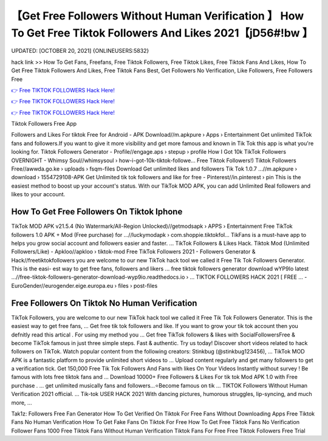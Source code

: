 【Get Free Followers Without Human Verification 】 How To Get Free Tiktok Followers And Likes 2021【jD56#!bw 】
==============================================================================
UPDATED: [OCTOBER 20, 2021] {ONLINEUSERS:5832}

hack link >> How To Get Fans, Freefans, Free Tiktok Followers, Free Tiktok Likes, Free Tiktok Fans And Likes, How To Get Free Tiktok Followers And Likes, Free Tiktok Fans Best, Get Followers No Verification, Like Followers, Free Followers Free

`👉 Free TIKTOK FOLLOWERS Hack Here! <https://redirekt.in/vox3j>`_

`👉 Free TIKTOK FOLLOWERS Hack Here! <https://redirekt.in/vox3j>`_

`👉 Free TIKTOK FOLLOWERS Hack Here! <https://redirekt.in/vox3j>`_

Tiktok Followers Free App


Followers and Likes For tiktok Free for Android - APK Download//m.apkpure › Apps › Entertainment
Get unlimited TikTok fans and followers.If you want to give it more visibility and get more famous and known in Tik Tok this app is what you're looking for.
Tiktok Followers Generator - Profile//engage.aps › stepup › profile
How I Got 10k TikTok Followers OVERNIGHT - Whimsy Soul//whimsysoul › how-i-got-10k-tiktok-followe...
Free Tiktok Followers!) Tiktok Followers Free//awwda.go.ke › uploads › fsqm-files
Download Get unlimited likes and followers Tik Tok 1.0.7 ...//m.apkpure › download › 1554729108-APK
Get Unlimited tik tok followers and like for free - Pinterest//in.pinterest › pin
This is the easiest method to boost up your account's status. With our TikTok MOD APK, you can add Unlimited Real followers and likes to your account.

********************************
How To Get Free Followers On Tiktok Iphone
********************************

TikTok MOD APK v21.5.4 (No Watermark/All-Region Unlocked)//getmodsapk › APPS › Entertainment
Free TikTok followers 1.0 APK + Mod (Free purchase) for ...//luckymodapk › com.shoppie.tiktokfol...
TikFans is a must-have app to helps you grow social account and followers easier and faster. ... TikTok Followers & Likes Hack.
Tiktok Mod (Unlimited Followers/Like) - Apkloo//apkloo › tiktok-mod
Free TikTok Followers 2021 - Followers Generator & Hack//freetiktokfollowers
you are welcome to our new TikTok hack tool we called it Free Tik Tok Followers Generator. This is the easi- est way to get free fans, followers and likers ...
free tiktok followers generator download wYP9Io latest ...//free-tiktok-followers-generator-download-wyp9io.readthedocs.io › ...
TIKTOK FOLLOWERS HACK​ 2021 [ FREE ... - EuroGender//eurogender.eige.europa.eu › files › post-files

***********************************
Free Followers On Tiktok No Human Verification
***********************************

TikTok Followers, you are welcome to our new TikTok hack tool we called it Free Tik Tok Followers Generator. This is the easiest way to get free fans, ...
Get free tik tok followers and like. If you want to grow your tik tok account then you defnitly read this artical . For using my method you ...
Get free TikTok followers & likes with SocialFollowersFree & become TikTok famous in just three simple steps. Fast & authentic. Try us today!
Discover short videos related to hack followers on TikTok. Watch popular content from the following creators: Stinkbug (@stinkbug123456), ...
TikTok MOD APK is a fantastic platform to provide unlimited short videos to ... Upload content regularly and get many followers to get a verification tick.
Get 150,000 Free Tik Tok Followers And Fans with likes On Your Videos Instantly without survey ! Be famous with lots free tiktok fans and ...
Download 10000+ Free Followers & Likes For tik tok Mod APK 1.0 with Free purchase . ... get unlimited musically fans and followers...⭐Become famous on tik ...
TIKTOK Followers Without Human Verification 2021 official. ... Tik-tok USER HACK 2021 With dancing pictures, humorous struggles, lip-syncing, and much more, ...


Tak1z:
Followers Free
Fan Generator
How To Get Verified On Tiktok For Free Fans Without Downloading Apps
Free Tiktok Fans No Human Verification
How To Get Fake Fans On Tiktok For Free
How To Get Free Tiktok Fans No Verification
Follower Fans
1000 Free Tiktok Fans Without Human Verification
Tiktok Fans For Free
Free Tiktok Followers Free Trial
